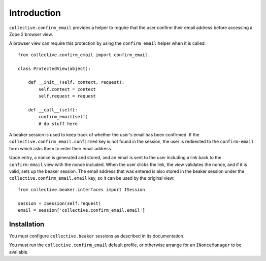 Introduction
============

``collective.confirm_email`` provides a helper to require that the user
confirm their email address before accessing a Zope 2 browser view.

A browser view can require this protection by using the ``confirm_email``
helper when it is called::

  from collective.confirm_email import confirm_email

  class ProtectedView(object):

      def __init__(self, context, request):
          self.context = context
          self.request = request

      def __call__(self):
          confirm_email(self)
          # do stuff here

A beaker session is used to keep track of whether the user's email has
been confirmed.  If the ``collective.confirm_email.confirmed`` key is
not found in the session, the user is redirected to the ``confirm-email``
form which asks them to enter their email address.

Upon entry, a nonce is generated and stored, and an email is sent to the
user including a link back to the ``confirm-email`` view with the nonce
included. When the user clicks the link, the view validates the nonce,
and if it is valid, sets up the beaker session. The email address that
was entered is also stored in the beaker session under the
``collective.confirm_email.email`` key, so it can be used by the original
view::

  from collective.beaker.interfaces import ISession

  session = ISession(self.request)
  email = session['collective.confirm_email.email']

Installation
------------

You must configure ``collective.beaker`` sessions as described in its
documentation.

You must run the ``collective.confirm_email`` default profile, or otherwise
arrange for an ``INonceManager`` to be available.
